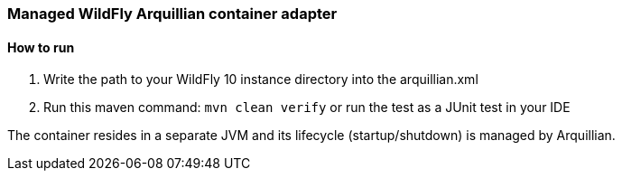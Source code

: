 === Managed WildFly Arquillian container adapter

==== How to run
1. Write the path to your WildFly 10 instance directory into the arquillian.xml
2. Run this maven command: `mvn clean verify` or run the test as a JUnit test in your IDE

The container resides in a separate JVM and its lifecycle (startup/shutdown) is managed by Arquillian.